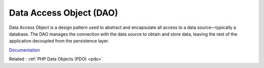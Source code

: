 .. _dao:
.. meta::
	:description:
		Data Access Object (DAO): Data Access Object is a design pattern used to abstract and encapsulate all access to a data source—typically a database.
	:twitter:card: summary_large_image
	:twitter:site: @exakat
	:twitter:title: Data Access Object (DAO)
	:twitter:description: Data Access Object (DAO): Data Access Object is a design pattern used to abstract and encapsulate all access to a data source—typically a database
	:twitter:creator: @exakat
	:twitter:image:src: https://php-dictionary.readthedocs.io/en/latest/_static/logo.png
	:og:image: https://php-dictionary.readthedocs.io/en/latest/_static/logo.png
	:og:title: Data Access Object (DAO)
	:og:type: article
	:og:description: Data Access Object is a design pattern used to abstract and encapsulate all access to a data source—typically a database
	:og:url: https://php-dictionary.readthedocs.io/en/latest/dictionary/dao.ini.html
	:og:locale: en
.. raw:: html

	<script type="application/ld+json">{"@context":"https:\/\/schema.org","@graph":[{"@type":"WebPage","@id":"https:\/\/php-dictionary.readthedocs.io\/en\/latest\/tips\/debug_zval_dump.html","url":"https:\/\/php-dictionary.readthedocs.io\/en\/latest\/tips\/debug_zval_dump.html","name":"Data Access Object (DAO)","isPartOf":{"@id":"https:\/\/www.exakat.io\/"},"datePublished":"Thu, 03 Jul 2025 16:33:54 +0000","dateModified":"Thu, 03 Jul 2025 16:33:54 +0000","description":"Data Access Object is a design pattern used to abstract and encapsulate all access to a data source\u2014typically a database","inLanguage":"en-US","potentialAction":[{"@type":"ReadAction","target":["https:\/\/php-dictionary.readthedocs.io\/en\/latest\/dictionary\/Data Access Object (DAO).html"]}]},{"@type":"WebSite","@id":"https:\/\/www.exakat.io\/","url":"https:\/\/www.exakat.io\/","name":"Exakat","description":"Smart PHP static analysis","inLanguage":"en-US"}]}</script>


Data Access Object (DAO)
------------------------

Data Access Object is a design pattern used to abstract and encapsulate all access to a data source—typically a database. The DAO manages the connection with the data source to obtain and store data, leaving the rest of the application decoupled from the persistence layer.

`Documentation <https://en.wikipedia.org/wiki/Data_access_object>`__

Related : :ref:`PHP Data Objects (PDO) <pdo>`
